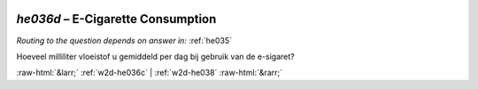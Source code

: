 .. _w2d-he036d:

 
 .. role:: raw-html(raw) 
        :format: html 

`he036d` – E-Cigarette Consumption
==============================
*Routing to the question depends on answer in:* :ref:`he035`

Hoeveel milliliter vloeistof u gemiddeld per dag bij gebruik van de e-sigaret? 


.. image:: ../_screenshots/w2-he036d.png


:raw-html:`&larr;` :ref:`w2d-he036c` | :ref:`w2d-he038` :raw-html:`&rarr;`
